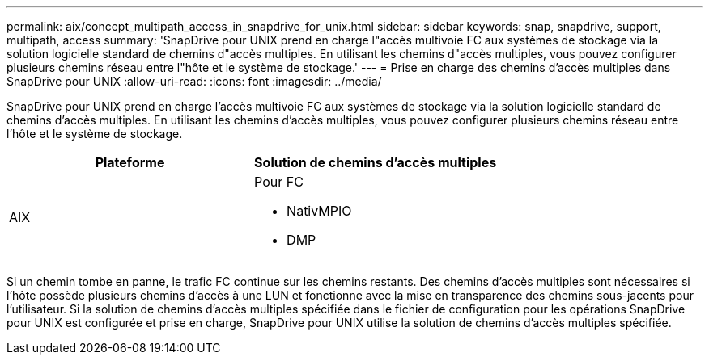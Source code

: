 ---
permalink: aix/concept_multipath_access_in_snapdrive_for_unix.html 
sidebar: sidebar 
keywords: snap, snapdrive, support, multipath, access 
summary: 'SnapDrive pour UNIX prend en charge l"accès multivoie FC aux systèmes de stockage via la solution logicielle standard de chemins d"accès multiples. En utilisant les chemins d"accès multiples, vous pouvez configurer plusieurs chemins réseau entre l"hôte et le système de stockage.' 
---
= Prise en charge des chemins d'accès multiples dans SnapDrive pour UNIX
:allow-uri-read: 
:icons: font
:imagesdir: ../media/


[role="lead"]
SnapDrive pour UNIX prend en charge l'accès multivoie FC aux systèmes de stockage via la solution logicielle standard de chemins d'accès multiples. En utilisant les chemins d'accès multiples, vous pouvez configurer plusieurs chemins réseau entre l'hôte et le système de stockage.

|===
| Plateforme | Solution de chemins d'accès multiples 


 a| 
AIX
 a| 
Pour FC

* NativMPIO
* DMP


|===
Si un chemin tombe en panne, le trafic FC continue sur les chemins restants. Des chemins d'accès multiples sont nécessaires si l'hôte possède plusieurs chemins d'accès à une LUN et fonctionne avec la mise en transparence des chemins sous-jacents pour l'utilisateur. Si la solution de chemins d'accès multiples spécifiée dans le fichier de configuration pour les opérations SnapDrive pour UNIX est configurée et prise en charge, SnapDrive pour UNIX utilise la solution de chemins d'accès multiples spécifiée.

